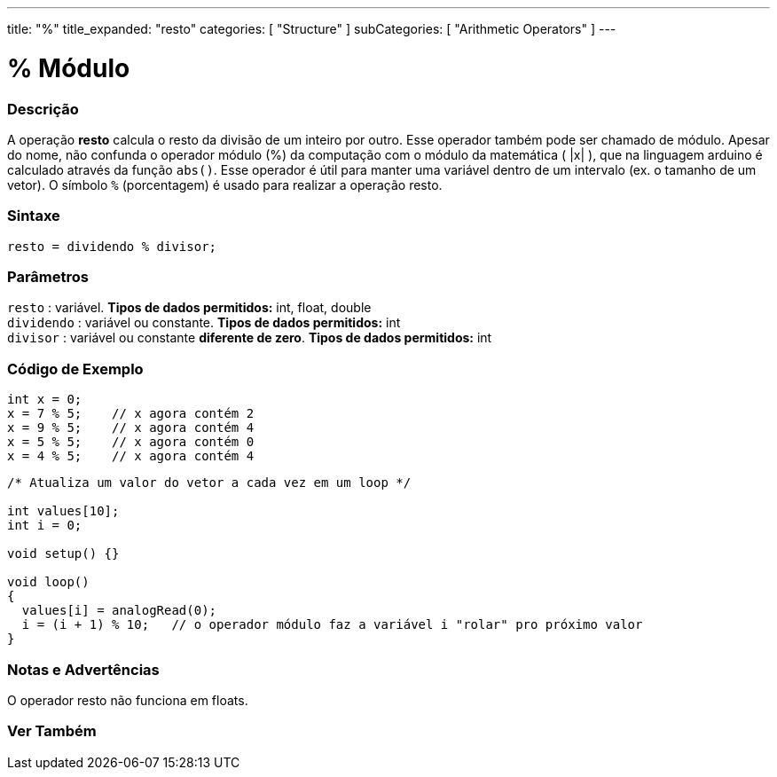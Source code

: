 ---
title: "%"
title_expanded: "resto"
categories: [ "Structure" ]
subCategories: [ "Arithmetic Operators" ]
---

= % Módulo

// OVERVIEW SECTION STARTS
[#overview]
--

[float]
=== Descrição
A operação *resto* calcula o resto da divisão de um inteiro por outro. Esse operador também pode ser chamado de módulo. Apesar do nome, não confunda o operador módulo (%) da computação com o módulo da matemática ( |x| ), que na linguagem arduino é calculado através da função `abs()`. Esse operador é útil para manter uma variável dentro de um intervalo (ex. o tamanho de um vetor). O símbolo `%` (porcentagem) é usado para realizar a operação resto.
[%hardbreaks]


[float]
=== Sintaxe
[source,arduino]
----
resto = dividendo % divisor;
----

[float]
=== Parâmetros
`resto` : variável. *Tipos de dados permitidos:* int, float, double +
`dividendo` : variável ou constante. *Tipos de dados permitidos:* int +
`divisor` : variável ou constante *diferente de zero*. *Tipos de dados permitidos:* int
[%hardbreaks]

--
// OVERVIEW SECTION ENDS



// HOW TO USE SECTION STARTS
[#howtouse]
--

[float]
=== Código de Exemplo

[source,arduino]
----
int x = 0;
x = 7 % 5;    // x agora contém 2
x = 9 % 5;    // x agora contém 4
x = 5 % 5;    // x agora contém 0
x = 4 % 5;    // x agora contém 4
----

[source,arduino]
----
/* Atualiza um valor do vetor a cada vez em um loop */

int values[10];
int i = 0;

void setup() {}

void loop()
{
  values[i] = analogRead(0);
  i = (i + 1) % 10;   // o operador módulo faz a variável i "rolar" pro próximo valor
}
----
[%hardbreaks]

[float]
=== Notas e Advertências

O operador resto não funciona em floats.
[%hardbreaks]

--
// HOW TO USE SECTION ENDS

// SEE ALSO SECTION STARTS
[#see_also]
--

[float]
=== Ver Também

[role="language"]

--
// SEE ALSO SECTION ENDS
